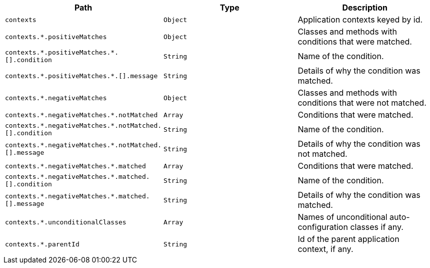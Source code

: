|===
|Path|Type|Description

|`+contexts+`
|`+Object+`
|Application contexts keyed by id.

|`+contexts.*.positiveMatches+`
|`+Object+`
|Classes and methods with conditions that were matched.

|`+contexts.*.positiveMatches.*.[].condition+`
|`+String+`
|Name of the condition.

|`+contexts.*.positiveMatches.*.[].message+`
|`+String+`
|Details of why the condition was matched.

|`+contexts.*.negativeMatches+`
|`+Object+`
|Classes and methods with conditions that were not matched.

|`+contexts.*.negativeMatches.*.notMatched+`
|`+Array+`
|Conditions that were matched.

|`+contexts.*.negativeMatches.*.notMatched.[].condition+`
|`+String+`
|Name of the condition.

|`+contexts.*.negativeMatches.*.notMatched.[].message+`
|`+String+`
|Details of why the condition was not matched.

|`+contexts.*.negativeMatches.*.matched+`
|`+Array+`
|Conditions that were matched.

|`+contexts.*.negativeMatches.*.matched.[].condition+`
|`+String+`
|Name of the condition.

|`+contexts.*.negativeMatches.*.matched.[].message+`
|`+String+`
|Details of why the condition was matched.

|`+contexts.*.unconditionalClasses+`
|`+Array+`
|Names of unconditional auto-configuration classes if any.

|`+contexts.*.parentId+`
|`+String+`
|Id of the parent application context, if any.

|===